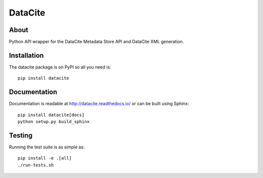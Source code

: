 ==========
 DataCite
==========

.. image:: https://travis-ci.org/inveniosoftware/datacite.svg?branch=master
   :target: https://travis-ci.org/inveniosoftware/datacite
.. image:: https://coveralls.io/repos/inveniosoftware/datacite/badge.svg?branch=master
   :target: https://coveralls.io/r/inveniosoftware/datacite?branch=master
.. image:: https://pypip.in/v/datacite/badge.svg?style=flat
   :target: https://pypi.python.org/pypi/datacite/
.. image:: https://pypip.in/d/datacite/badge.svg?style=flat
   :target: https://pypi.python.org/pypi/datacite/


About
=====

Python API wrapper for the DataCite Metadata Store API and DataCite XML
generation.


Installation
============
The datacite package is on PyPI so all you need is: ::

    pip install datacite


Documentation
=============

Documentation is readable at http://datacite.readthedocs.io/ or can be
built using Sphinx: ::

    pip install datacite[docs]
    python setup.py build_sphinx


Testing
=======
Running the test suite is as simple as: ::

    pip install -e .[all]
    ./run-tests.sh
